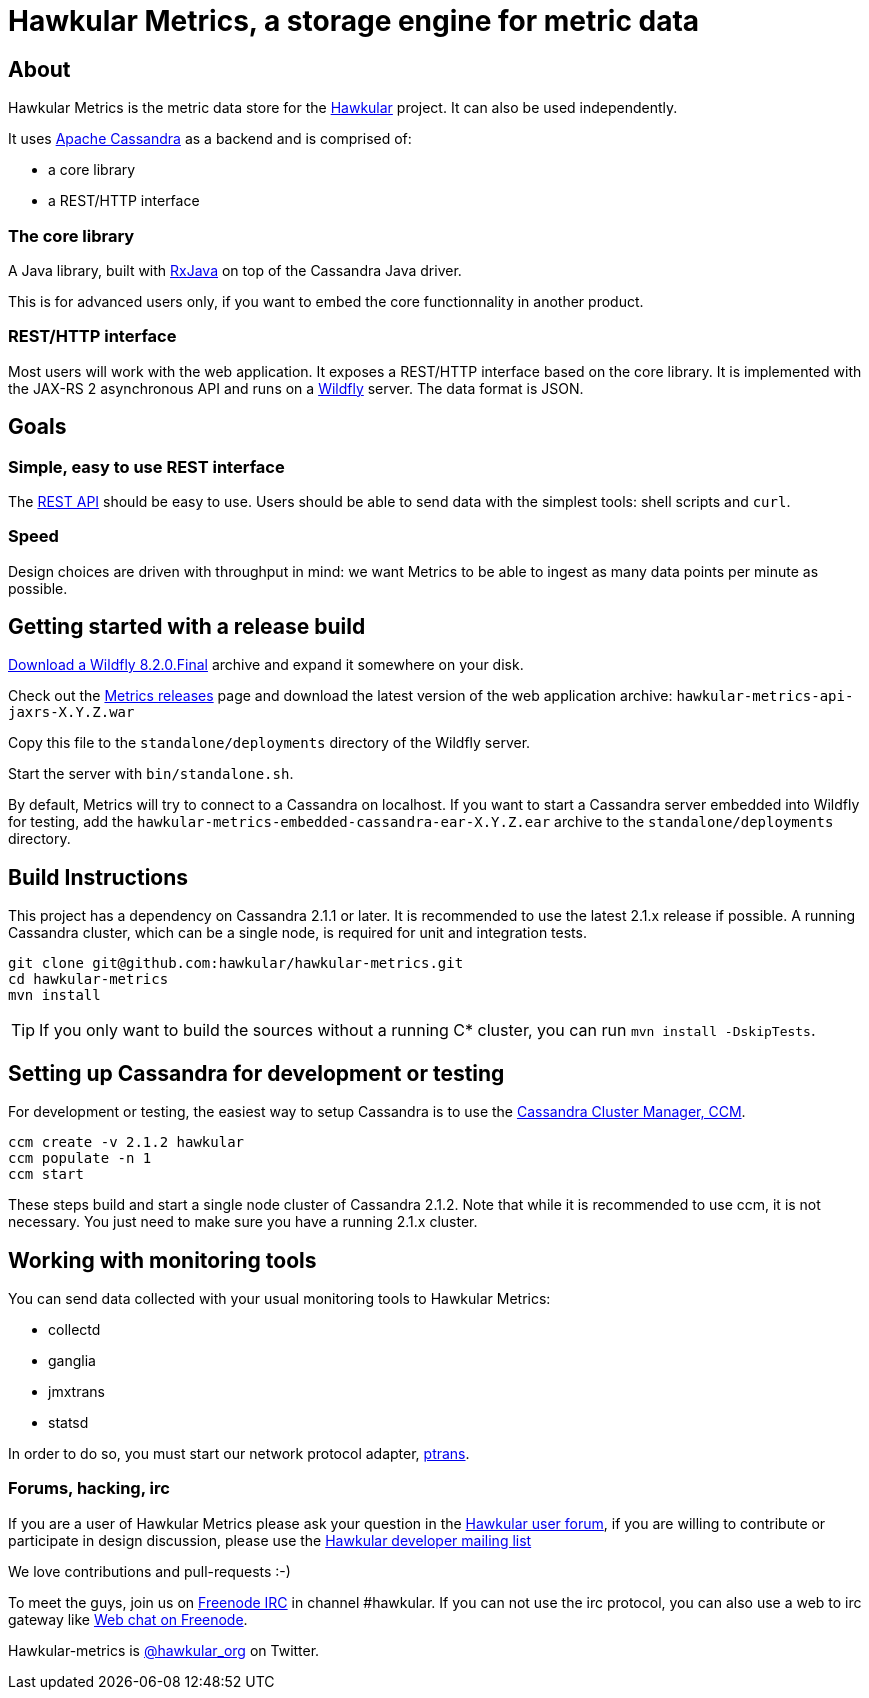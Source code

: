 = Hawkular Metrics, a storage engine for metric data
:source-language: java

ifdef::env-github[]
[link=https://travis-ci.org/hawkular/hawkular-metrics]
image::https://travis-ci.org/hawkular/hawkular-metrics.svg?branch=master[Build Status,70,18]
[link=https://scan.coverity.com/projects/4581"]
image::https://scan.coverity.com/projects/4581/badge.svg[Coverity Scan Build Status (coverity_scan branch)]
endif::[]

== About

Hawkular Metrics is the metric data store for the http://www.hawkular.org/[Hawkular] project.
It can also be used independently.

It uses https://cassandra.apache.org/[Apache Cassandra] as a backend and is comprised of:

- a core library
- a REST/HTTP interface

=== The core library

A Java library, built with https://github.com/ReactiveX/RxJava[RxJava] on top of the Cassandra Java driver.

This is for advanced users only, if you want to embed the core functionnality in another product.

=== REST/HTTP interface

Most users will work with the web application. It exposes a REST/HTTP interface based on the core library.
It is implemented with the JAX-RS 2 asynchronous API and runs on a http://www.wildfly.org/[Wildfly] server.
The data format is JSON.

== Goals

=== Simple, easy to use REST interface

The http://www.hawkular.org/docs/rest/rest-metrics.html[REST API] should be easy to use. Users should be able to send
data with the simplest tools: shell scripts and `curl`.

=== Speed

Design choices are driven with throughput in mind: we want Metrics to be able to ingest as many data points per minute
as possible.

== Getting started with a release build

http://wildfly.org/downloads/[Download a Wildfly 8.2.0.Final] archive and expand it somewhere on your disk.

Check out the https://github.com/hawkular/hawkular-metrics/releases[Metrics releases] page and download the latest
version of the web application archive: `hawkular-metrics-api-jaxrs-X.Y.Z.war`

Copy this file to the `standalone/deployments` directory of the Wildfly server.

Start the server with `bin/standalone.sh`.

By default, Metrics will try to connect to a Cassandra on localhost. If you want to start a Cassandra server
embedded into Wildfly for testing, add the `hawkular-metrics-embedded-cassandra-ear-X.Y.Z.ear` archive to the
`standalone/deployments` directory.

== Build Instructions

This project has a dependency on Cassandra 2.1.1 or later. It is recommended to use the latest 2.1.x release if
possible. A running Cassandra cluster, which can be a single node, is required for unit and integration tests.

[source,bash]
----
git clone git@github.com:hawkular/hawkular-metrics.git
cd hawkular-metrics
mvn install
----

TIP: If you only want to build the sources without a running C* cluster, you can run `mvn install -DskipTests`.

== Setting up Cassandra for development or testing

For development or testing, the easiest way to setup Cassandra is to use the
https://github.com/pcmanus/ccm[Cassandra Cluster Manager, CCM].

[source,bash]
----
ccm create -v 2.1.2 hawkular
ccm populate -n 1
ccm start
----

These steps build and start a single node cluster of Cassandra 2.1.2. Note that while it is recommended to use ccm, it
is not necessary. You just need to make sure you have a running 2.1.x cluster.

== Working with monitoring tools

You can send data collected with your usual monitoring tools to Hawkular Metrics:

- collectd
- ganglia
- jmxtrans
- statsd

In order to do so, you must start our network protocol adapter,
https://github.com/hawkular/hawkular-metrics/tree/master/clients/ptranslator[ptrans].

=== Forums, hacking, irc

If you are a user of Hawkular Metrics please ask your question in the https://developer.jboss.org/discussion/create.jspa?containerType=14&containerID=2351[Hawkular user forum],
if you are willing to contribute or participate in design discussion, please use the
https://lists.jboss.org/mailman/listinfo/hawkular-dev[Hawkular developer mailing list]

We love contributions and pull-requests :-)

To meet the guys, join us on irc://irc.freenode.net/#hawkular[Freenode IRC] in channel #hawkular.
If you can not use the irc protocol, you can also use a web to irc gateway like
http://webchat.freenode.net/?channels=hawkular[Web chat on Freenode].

Hawkular-metrics is http://twitter.com/#!/hawkular_org/[@hawkular_org] on Twitter.
